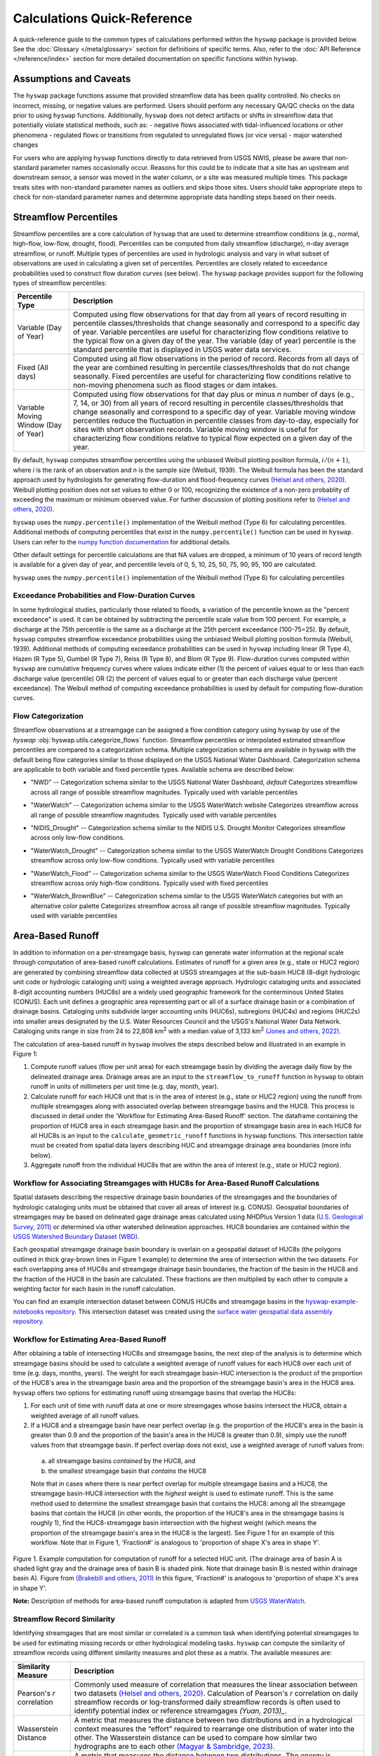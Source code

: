 Calculations Quick-Reference
============================

A quick-reference guide to the common types of calculations performed within the ``hyswap`` package is provided below. See the :doc:`Glossary </meta/glossary>` section for definitions of specific terms. Also, refer to the :doc:`API Reference </reference/index>` section for more detailed documentation on specific functions within ``hyswap``. 

Assumptions and Caveats
-----------------------
The ``hyswap`` package functions assume that provided streamflow data has been quality controlled. No checks on incorrect, missing, or negative values are performed. Users should perform any necessary QA/QC checks on the data prior to using ``hyswap`` functions. Additionally, ``hyswap`` does not detect artifacts or shifts in streamflow data that potentially violate statistical methods, such as:
- negative flows associated with tidal-influenced locations or other phenomena
- regulated flows or transitions from regulated to unregulated flows (or vice versa)
- major watershed changes

For users who are applying ``hyswap`` functions directly to data retrieved from USGS NWIS, please be aware that non-standard parameter names occasionally occur. Reasons for this could be to indicate that a site has an upstream and downstream sensor, a sensor was moved in the water column, or a site was measured multiple times. This package treats sites with non-standard parameter names as outliers and skips those sites. Users should take appropriate steps to check for non-standard parameter names and determine appropriate data handling steps based on their needs.

Streamflow Percentiles
----------------------

Streamflow percentiles are a core calculation of ``hyswap`` that are used to determine streamflow conditions (e.g., normal, high-flow, low-flow, drought, flood). Percentiles can be computed from daily streamflow (discharge), *n*-day average streamflow, or runoff. Multiple types of percentiles are used in hydrologic analysis and vary in what subset of observations are used in calculating a given set of percentiles. Percentiles are closely related to exceedance probabilities used to construct flow duration curves (see below). The ``hyswap`` package provides support for the following types of streamflow percentiles:

+---------------------------+-------------------------------------------+
| Percentile Type           | Description                               |
+===========================+===========================================+
| Variable (Day of Year)    | Computed using flow observations for that |
|                           | day from all years of record resulting    |
|                           | in percentile classes/thresholds that     |
|                           | change seasonally and correspond to a     |
|                           | specific day of year. Variable percentiles|
|                           | are useful for characterizing flow        |
|                           | conditions relative to the typical flow   |
|                           | on a given day of the year. The variable  |
|                           | (day of year) percentile is the standard  |
|                           | percentile that is displayed in USGS      |
|                           | water data services.                      |
+---------------------------+-------------------------------------------+
| Fixed (All days)          | Computed using all flow observations in   | 
|                           | the period of record. Records from all    |
|                           | days of the year are combined resulting   |
|                           | in percentile classes/thresholds that do  |
|                           | not change seasonally. Fixed percentiles  |
|                           | are useful for characterizing flow        |
|                           | conditions relative to non-moving         |
|                           | phenomena such as flood stages or dam     |
|                           | intakes.                                  |
+---------------------------+-------------------------------------------+
| Variable Moving Window    | Computed using flow observations for that |
| (Day of Year)             | day plus or minus *n* number of days      |
|                           | (e.g., 7, 14, or 30) from all years of    |
|                           | record resulting in percentile            |
|                           | classes/thresholds that change seasonally |
|                           | and correspond to a specific day of year. |
|                           | Variable moving window percentiles reduce |
|                           | the fluctuation in percentile classes from|
|                           | day-to-day, especially for sites with     |
|                           | short observation records. Variable       |
|                           | moving window is useful for               |
|                           | characterizing flow conditions relative to|
|                           | typical flow expected on a given day of   |
|                           | the year.                                 |
+---------------------------+-------------------------------------------+

By default, ``hyswap`` computes streamflow percentiles using the unbiased Weibull plotting position formula, :math:`i/(n+1)`, where *i* is the rank of an observation and *n* is the sample size (Weibull, 1939). The Weibull formula has been the standard approach used by hydrologists for generating flow-duration and flood-frequency curves `(Helsel and others, 2020)`_. Weibull plotting position does not set values to either 0 or 100, recognizing the existence of a non-zero probablity of exceeding the maximum or minimum observed value. For further discussion of plotting positions refer to `(Helsel and others, 2020)`_.

``hyswap`` uses the ``numpy.percentile()`` implementation of the Weibull method (Type 6) for calculating percentiles. Additional methods of computing percentiles that exist in the ``numpy.percentile()`` function can be used in ``hyswap``. Users can refer to the `numpy function documentation <https://numpy.org/doc/stable/reference/generated/numpy.percentile.html>`_ for additional details.

Other default settings for percentile calculations are that NA values are dropped, a minimum of 10 years of record length is available for a given day of year, and percentile levels of 0, 5, 10, 25, 50, 75, 90, 95, 100 are calculated.

``hyswap`` uses the ``numpy.percentile()`` implementation of the Weibull method (Type 6) for calculating percentiles

Exceedance Probabilities and Flow-Duration Curves
^^^^^^^^^^^^^^^^^^^^^^^^^^^^^^^^^^^^^^^^^^^^^^^^^

In some hydrological studies, particularly those related to floods, a variation of the percentile known as the "percent exceedance" is used. It can be obtained by subtracting the percentile scale value from 100 percent.  For example, a discharge at the 75th percentile is the same as a discharge at the 25th percent exceedance (100-75=25). By default, ``hyswap`` computes streamflow exceedance probabilities using the unbiased Weibull plotting position formula (Weibull, 1939). Additional methods of computing exceedance probabilities can be used in ``hyswap`` including linear (R Type 4), Hazen (R Type 5), Gumbel (R Type 7), Reiss (R Type 8), and Blom (R Type 9). Flow-duration curves computed within ``hyswap`` are cumulative frequency curves where values indicate either (1) the percent of values equal to or less than each discharge value (percentile) OR (2) the percent of values equal to or greater than each discharge value (percent exceedance). The Weibull method of computing exceedance probabilities is used by default for computing flow-duration curves.

Flow Categorization
^^^^^^^^^^^^^^^^^^^
Streamflow observations at a streamgage can be assigned a flow condition category using ``hyswap`` by use of the `hyswap` :obj:`hyswap.utils.categorize_flows` function. Streamflow percentiles or interpolated estimated streamflow percentiles are compared to a categorization schema. Multiple categorization schema are available in ``hyswap`` with the default being flow categories similar to those displayed on the USGS National Water Dashboard. Categorization schema are applicable to both variable and fixed percentile types. Available schema are described below:

* "NWD" -- Categorization schema similar to the USGS National Water Dashboard, *default*
  Categorizes streamflow across all range of possible streamflow magnitudes. Typically used with variable percentiles

  .. image:: ../reference/nwd.png
    :width: 800
    :alt: Categorization schema of percentile ranges, labels, and color palette similar to the National Water Dashboard. 

* "WaterWatch" -- Categorization schema similar to the USGS WaterWatch website
  Categorizes streamflow across all range of possible streamflow magnitudes. Typically used with variable percentiles

  .. image:: ../reference/waterwatch.png
    :width: 800
    :alt: Categorization schema of percentile ranges, labels, and color palette similar to USGS WaterWatch.

* "NIDIS_Drought" -- Categorization schema similar to the NIDIS U.S. Drought Monitor
  Categorizes streamflow across only low-flow conditions.

  .. image:: ../reference/nidis_drought.png
    :width: 800
    :alt: Categorization schema of percentile ranges, labels, and color palette similar to NIDIS U.S. Drought Monitor.

* "WaterWatch_Drought" -- Categorization schema similar to the USGS WaterWatch Drought Conditions
  Categorizes streamflow across only low-flow conditions. Typically used with variable percentiles

  .. image:: ../reference/waterwatch_drought.png
    :width: 800
    :alt: Categorization schema of percentile ranges, labels, and color palette similar to USGS WaterWatch Drought Conditions.

* "WaterWatch_Flood" -- Categorization schema similar to the USGS WaterWatch Flood Conditions
  Categorizes streamflow across only high-flow conditions. Typically used with fixed percentiles

  .. image:: ../reference/waterwatch_flood.png
    :width: 800
    :alt: Categorization schema of percentile ranges, labels, and color palette similar to USGS WaterWatch Flood Conditions.

* "WaterWatch_BrownBlue" -- Categorization schema similar to the USGS WaterWatch categories but with an alternative color palette
  Categorizes streamflow across all range of possible streamflow magnitudes. Typically used with variable percentiles
  
  .. image:: ../reference/waterwatch_brownblue.png
    :width: 800
    :alt: Categorization schema of percentile ranges and labels similar to USGS WaterWatch but with a brown-blue color palette.


Area-Based Runoff
-----------------

In addition to information on a per-streamgage basis, ``hyswap`` can generate water information at the regional scale through computation of area-based runoff calculations. Estimates of runoff for a given area (e.g., state or HUC2 region) are generated by combining streamflow data collected at USGS streamgages at the sub-basin HUC8 (8-digit hydrologic unit code or hydrologic cataloging unit) using a weighted average approach. Hydrologic cataloging units and associated 8-digit accounting numbers (HUC8s) are a widely used geographic framework for the conterminous United States (CONUS). Each unit defines a geographic area representing part or all of a surface drainage basin or a combination of drainage basins. Cataloging units subdivide larger accounting units (HUC6s), subregions (HUC4s) and regions (HUC2s) into smaller areas designated by the U.S. Water Resources Council and the USGS's National Water Data Network. Cataloging units range in size from 24 to 22,808 km\ :sup:`2` with a median value of 3,133 km\ :sup:`2` `(Jones and others, 2022)`_.

The calculation of area-based runoff in ``hyswap`` involves the steps described below and illustrated in an example in Figure 1:

1. Compute runoff values (flow per unit area) for each streamgage basin by dividing the average daily flow by the delineated drainage area. Drainage areas are an input to the ``streamflow_to_runoff`` function in ``hyswap`` to obtain runoff in units of millimeters per unit time (e.g. day, month, year).
2. Calculate runoff for each HUC8 unit that is in the area of interest (e.g., state or HUC2 region) using the runoff from multiple streamgages along with associated overlap between streamgage basins and the HUC8. This process is discussed in detail under the 'Workflow for Estimating Area-Based Runoff' section. The dataframe containing the proportion of HUC8 area in each streamgage basin and the proportion of streamgage basin area in each HUC8 for all HUC8s is an input to the ``calculate_geometric_runoff`` functions in ``hyswap`` functions. This intersection table must be created from spatial data layers describing HUC and streamgage drainage area boundaries (more info below).
3. Aggregate runoff from the individual HUC8s that are within the area of interest (e.g., state or HUC2 region).

Workflow for Associating Streamgages with HUC8s for Area-Based Runoff Calculations
^^^^^^^^^^^^^^^^^^^^^^^^^^^^^^^^^^^^^^^^^^^^^^^^^^^^^^^^^^^^^^^^^^^^^^^^^^^^^^^^^^

Spatial datasets describing the respective drainage basin boundaries of the streamgages and the boundaries of hydrologic cataloging units must be obtained that cover all areas of interest (e.g. CONUS). Geospatial boundaries of streamgages may be based on delineated gage drainage areas calculated using NHDPlus Version 1 data `(U.S. Geological Survey, 2011)`_ or determined via other watershed delineation approaches. HUC8 boundaries are contained within the `USGS Watershed Boundary Dataset (WBD) <https://www.usgs.gov/national-hydrography/watershed-boundary-dataset>`_. 

Each geospatial streamgage drainage basin boundary is overlain on a geospatial dataset of HUC8s (the polygons outlined in thick gray-brown lines in Figure 1 example) to determine the area of intersection within the two datasets. For each overlapping area of HUC8s and streamgage drainage basin boundaries, the fraction of the basin in the HUC8 and the fraction of the HUC8 in the basin are calculated. These fractions are then multiplied by each other to compute a weighting factor for each basin in the runoff calculation.

You can find an example intersection dataset between CONUS HUC8s and streamgage basins in the `hyswap-example-notebooks repository <https://code.usgs.gov/water/computational-tools/surface-water-work/hyswap-example-notebooks>`_. This intersection dataset was created using the `surface water geospatial data assembly repository <https://code.usgs.gov/water/computational-tools/surface-water-work/surface-water-geospatial-data-assembly>`_.

Workflow for Estimating Area-Based Runoff
^^^^^^^^^^^^^^^^^^^^^^^^^^^^^^^^^^^^^^^^^

After obtaining a table of intersecting HUC8s and streamgage basins, the next step of the analysis is to determine which streamgage basins should be used to calculate a weighted average of runoff values for each HUC8 over each unit of time (e.g. days, months, years). The weight for each streamgage basin-HUC intersection is the product of the proportion of the HUC8's area in the streamgage basin area and the proportion of the streamgage basin's area in the HUC8 area. ``hyswap`` offers two options for estimating runoff using streamgage basins that overlap the HUC8s: 

1. For each unit of time with runoff data at one or more streamgages whose basins intersect the HUC8, obtain a weighted average of all runoff values. 
2. If a HUC8 and a streamgage basin have near perfect overlap (e.g. the proportion of the HUC8's area in the basin is greater than 0.9 and the proportion of the basin's area in the HUC8 is greater than 0.9), simply use the runoff values from that streamgage basin. If perfect overlap does not exist, use a weighted average of runoff values from:
  (a) all streamgage basins *contained* by the HUC8, and 
  (b) the smallest streamgage basin that *contains* the HUC8 

  Note that in cases where there is near perfect overlap for multiple streamgage basins and a HUC8, the streamgage basin-HUC8 intersection with the *highest* weight is used to estimate runoff. This is the same method used to determine the smallest streamgage basin that contains the HUC8: among all the streamgage basins that contain the HUC8 (in other words, the proportion of the HUC8's area in the streamgage basins is roughly 1), find the HUC8-streamgage basin intersection with the highest weight (which means the proportion of the streamgage basin's area in the HUC8 is the largest). See Figure 1 for an example of this workflow. Note that in Figure 1, 'Fraction#' is analogous to 'proportion of shape X's area in shape Y'.

.. image:: ../reference/huc8_runoff_example.gif
  :width: 600
  :alt: Map and table that provide an example of the computation of area-based runoff for a given HUC. 

Figure 1. Example computation for computation of runoff for a selected HUC unit. (The drainage area of basin A is shaded light gray and the drainage area of basin B is shaded pink. Note that drainage basin B is nested within drainage basin A). Figure from `(Brakebill and others, 2011)`_ In this figure, 'Fraction#' is analogous to 'proportion of shape X's area in shape Y'.

**Note:** Description of methods for area-based runoff computation is adapted from `USGS WaterWatch <https://pubs.usgs.gov/publication/fs20083031>`_.

Streamflow Record Similarity
^^^^^^^^^^^^^^^^^^^^^^^^^^^^

Identifying streamgages that are most similar or correlated is a common task when identifying potential streamgages to be used for estimating missing records or other hydrological modeling tasks. ``hyswap`` can compute the similarity of streamflow records using different similarity measures and plot these as a matrix. The available measures are:

+---------------------------+-------------------------------------------+
| Similarity Measure        | Description                               |
+===========================+===========================================+
| Pearson's *r* correlation | Commonly used measure of correlation that |
|                           | measures the linear association between   |
|                           | two datasets `(Helsel and others, 2020)`_.|
|                           | Calculation of Pearson's *r* correlation  |
|                           | on daily streamflow records or            |
|                           | log-transformed daily streamflow records  |
|                           | is often used to identify potential       |
|                           | index or reference streamgages            |
|                           | `(Yuan, 2013)_.`                          |
+---------------------------+-------------------------------------------+
| Wasserstein Distance      | A metric that measures the distance       |
|                           | between two distributions and in a        |
|                           | hydrological context measures the “effort”|
|                           | required to rearrange one distribution of |
|                           | water into the other. The Wasserstein     |
|                           | distance can be used to compare how       |
|                           | similar two hydrographs are to each other |
|                           | `(Magyar & Sambridge, 2023)`_.            |
+---------------------------+-------------------------------------------+
| Energy Distance           | A metric that measures the distance       |
|                           | between two distributions. The energy     |
|                           | is experimental in hydrology but has been |
|                           | used to identify similarity between time  |
|                           | series such electricity demand            |
|                           | `(Ziel, 2021)`_.                          |
+---------------------------+-------------------------------------------+

References
----------

Brakebill, J.W., D.M. Wolock, and S.E. Terziotti, 2011. Digital Hydrologic Networks Supporting Applications Related to Spatially Referenced Regression Modeling. Journal of the American Water Resources Association (JAWRA) 47(5):916-932. 

Helsel, D.R., Hirsch, R.M., Ryberg, K.R., Archfield, S.A., and Gilroy, E.J., 2020. Statistical methods in water resources: U.S. Geological Survey Techniques and Methods, book 4, chap. A3, 458 p., `doi.org/10.3133/tm4a3 <https://doi.org/10.3133/tm4a3>`_. [Supersedes USGS Techniques of Water-Resources Investigations, book 4, chap. A3, version 1.1.]

Jones, K.A., Niknami, L.S., Buto, S.G., and Decker, D., 2022. Federal standards and procedures for the national Watershed Boundary Dataset (WBD) (5 ed.): U.S. Geological Survey Techniques and Methods 11-A3, 54 p., `doi.org/10.3133/tm11A3 <https://doi.org/10.3133/tm11A3>`_.

Magyar, J.C. & Sambridge, M., 2023. Hydrological objective functions and ensemble averaging with the Wasserstein distance, Hydrol. Earth Syst. Sci., 27, 991–1010, `doi.org/10.5194/hess-27-991-2023 <https://doi.org/10.5194/hess-27-991-2023>`_.

U.S. Geological Survey, 2011. USGS Streamgage NHDPlus Version 1 Basins 2011. Data Series [DS-719] `water.usgs.gov/lookup/getspatial?streamgagebasins <https://water.usgs.gov/lookup/getspatial?streamgagebasins>`_

U.S. Geological Survey, 2023. USGS water data for the Nation: U.S. Geological Survey National Water Information System database, accessed at `doi.org/10.5066/F7P55KJN <http://dx.doi.org/10.5066/F7P55KJN>`_

Weibull, W., 1939. A statistical theory of strength of materials, Ingeniors Vetenskaps Akademien Handlinga, no. 153, 9. 17

Yuan, L.L., 2013. Using correlation of daily flows to identify index gauges for ungauged streams, Water Resour. Res., 49, `doi:10.1002/wrcr.20070 <https://doi.org/10.1002/wrcr.20070>`_.

Ziel, F., 2021. The energy distance for ensemble and scenario reduction, Phil, Trans. R. Soc. A. 379: 20190431, `doi.org/10.1098/rsta.2019.0431<http://doi.org/10.1098/rsta.2019.0431>`_.

.. _(Brakebill and others, 2011): https://doi.org/10.1111/j.1752-1688.2011.00578.x
.. _(Helsel and others, 2020): https://doi.org/10.3133/tm4A3
.. _(Jones and others, 2022): https://pubs.usgs.gov/tm/11/a3/
.. _(Magyar & Sambridge, 2023): https://doi.org/10.5194/hess-27-991-2023
.. _(U.S. Geological Survey, 2011): https://water.usgs.gov/lookup/getspatial?streamgagebasins
.. _(U.S. Geological Survey, 2023): http://dx.doi.org/10.5066/F7P55KJN
.. _(Yuan, 2013): https://doi.org/10.1002/wrcr.20070
.. _(Ziel, 2021): https://doi.org/10.1098/rsta.2019.0431
